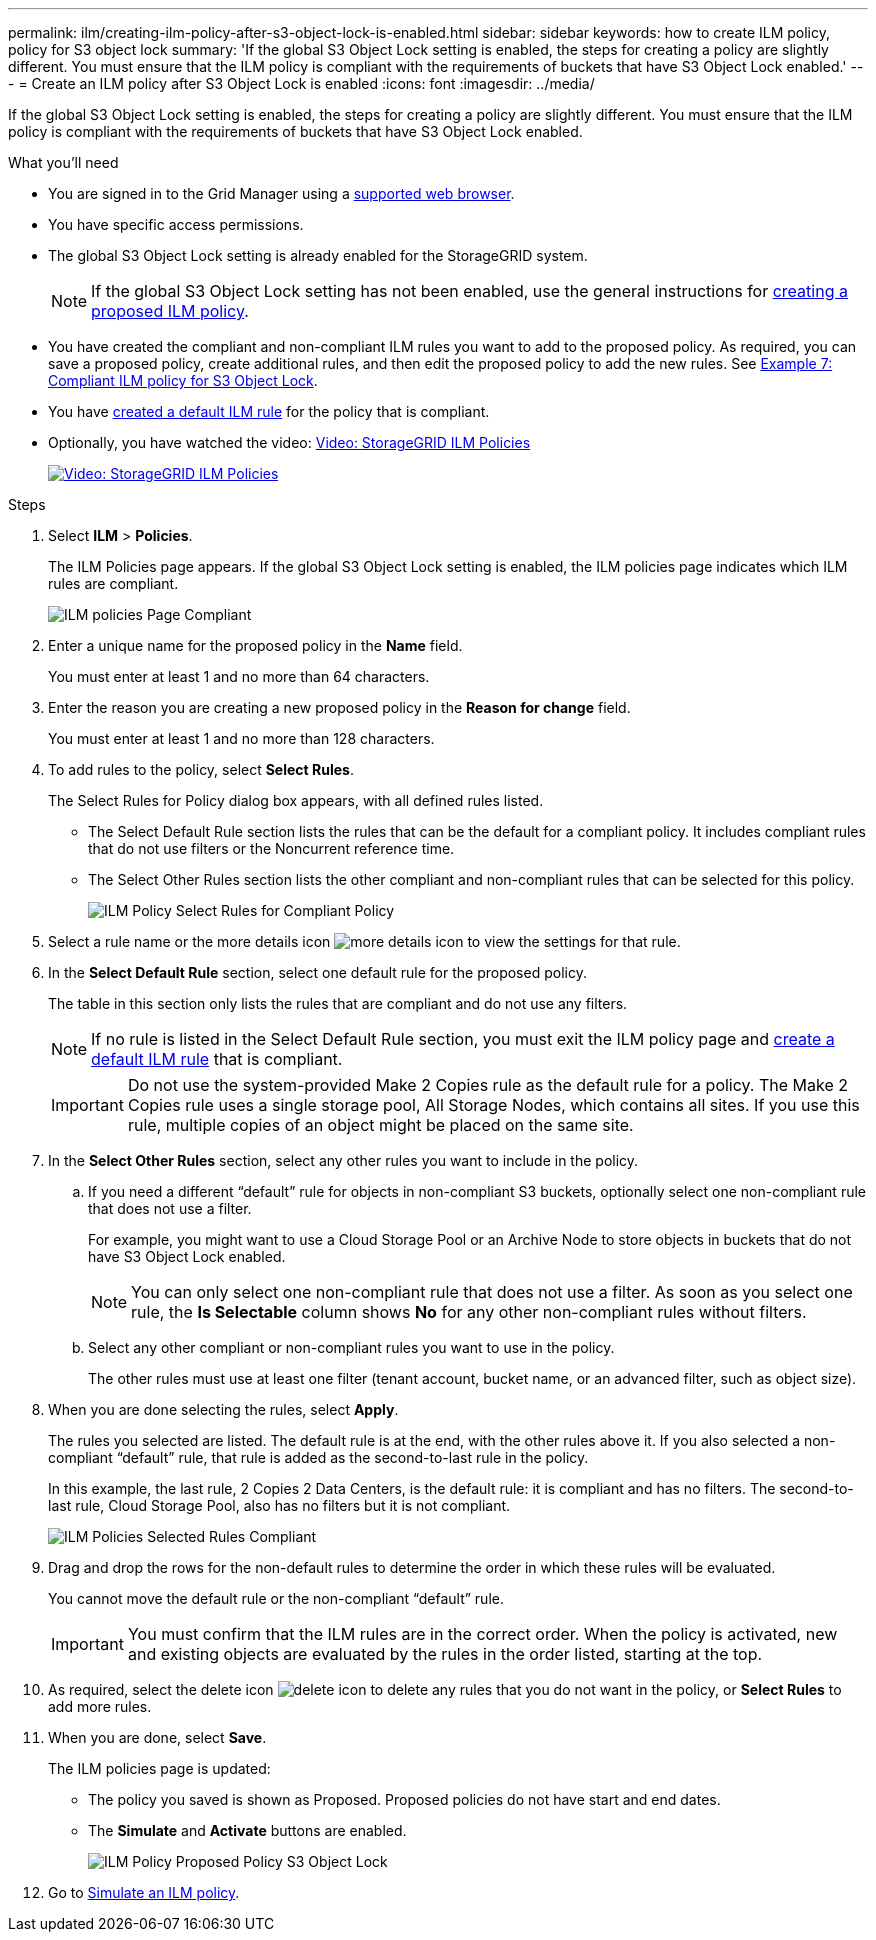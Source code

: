 ---
permalink: ilm/creating-ilm-policy-after-s3-object-lock-is-enabled.html
sidebar: sidebar
keywords: how to create ILM policy, policy for S3 object lock
summary: 'If the global S3 Object Lock setting is enabled, the steps for creating a policy are slightly different. You must ensure that the ILM policy is compliant with the requirements of buckets that have S3 Object Lock enabled.'
---
= Create an ILM policy after S3 Object Lock is enabled
:icons: font
:imagesdir: ../media/

[.lead]
If the global S3 Object Lock setting is enabled, the steps for creating a policy are slightly different. You must ensure that the ILM policy is compliant with the requirements of buckets that have S3 Object Lock enabled.

.What you'll need

* You are signed in to the Grid Manager using a xref:../admin/web-browser-requirements.adoc[supported web browser].
* You have specific access permissions.
* The global S3 Object Lock setting is already enabled for the StorageGRID system.
+
NOTE: If the global S3 Object Lock setting has not been enabled, use the general instructions for xref:creating-proposed-ilm-policy.adoc[creating a proposed ILM policy].

* You have created the compliant and non-compliant ILM rules you want to add to the proposed policy. As required, you can save a proposed policy, create additional rules, and then edit the proposed policy to add the new rules. See
xref:example-7-compliant-ilm-policy-for-s3-object-lock.adoc[Example 7: Compliant ILM policy for S3 Object Lock].

* You have xref:creating-default-ilm-rule.adoc[created a default ILM rule] for the policy that is compliant.

* Optionally, you have watched the video: https://netapp.hosted.panopto.com/Panopto/Pages/Viewer.aspx?id=c929e94e-353a-4375-b112-acc5013c81c7[Video: StorageGRID ILM Policies^]
+
image::../media/video-screenshot-ilm-policies.png[link="https://netapp.hosted.panopto.com/Panopto/Pages/Viewer.aspx?id=c929e94e-353a-4375-b112-acc5013c81c7" alt="Video: StorageGRID ILM Policies", window=_blank]


.Steps

. Select *ILM* > *Policies*.
+
The ILM Policies page appears. If the global S3 Object Lock setting is enabled, the ILM policies page indicates which ILM rules are compliant.
+
image::../media/ilm_policies_page_compliant.png[ILM policies Page Compliant]

. Enter a unique name for the proposed policy in the *Name* field.
+
You must enter at least 1 and no more than 64 characters.

. Enter the reason you are creating a new proposed policy in the *Reason for change* field.
+
You must enter at least 1 and no more than 128 characters.

. To add rules to the policy, select *Select Rules*.
+
The Select Rules for Policy dialog box appears, with all defined rules listed.

 ** The Select Default Rule section lists the rules that can be the default for a compliant policy. It includes compliant rules that do not use filters or the Noncurrent reference time.
 ** The Select Other Rules section lists the other compliant and non-compliant rules that can be selected for this policy.
+ 
image::../media/ilm_policy_select_rules_for_compliant_policy.png[ILM Policy Select Rules for Compliant Policy]

. Select a rule name or the more details icon image:../media/icon_nms_more_details.gif[more details icon] to view the settings for that rule.
. In the *Select Default Rule* section, select one default rule for the proposed policy.
+
The table in this section only lists the rules that are compliant and do not use any filters.
+
NOTE: If no rule is listed in the Select Default Rule section, you must exit the ILM policy page and xref:creating-default-ilm-rule.adoc[create a default ILM rule] that is compliant.

+
IMPORTANT: Do not use the system-provided Make 2 Copies rule as the default rule for a policy. The Make 2 Copies rule uses a single storage pool, All Storage Nodes, which contains all sites. If you use this rule, multiple copies of an object might be placed on the same site.

. In the *Select Other Rules* section, select any other rules you want to include in the policy.
 .. If you need a different "`default`" rule for objects in non-compliant S3 buckets, optionally select one non-compliant rule that does not use a filter.
+
For example, you might want to use a Cloud Storage Pool or an Archive Node to store objects in buckets that do not have S3 Object Lock enabled.
+
NOTE: You can only select one non-compliant rule that does not use a filter. As soon as you select one rule, the *Is Selectable* column shows *No* for any other non-compliant rules without filters.

 .. Select any other compliant or non-compliant rules you want to use in the policy.
+
The other rules must use at least one filter (tenant account, bucket name, or an advanced filter, such as object size).
. When you are done selecting the rules, select *Apply*.
+
The rules you selected are listed. The default rule is at the end, with the other rules above it. If you also selected a non-compliant "`default`" rule, that rule is added as the second-to-last rule in the policy.
+
In this example, the last rule, 2 Copies 2 Data Centers, is the default rule: it is compliant and has no filters. The second-to-last rule, Cloud Storage Pool, also has no filters but it is not compliant.
+
image::../media/ilm_policies_selected_rules_compliant.png[ILM Policies Selected Rules Compliant]
+
. Drag and drop the rows for the non-default rules to determine the order in which these rules will be evaluated.
+
You cannot move the default rule or the non-compliant "`default`" rule.
+
IMPORTANT: You must confirm that the ILM rules are in the correct order. When the policy is activated, new and existing objects are evaluated by the rules in the order listed, starting at the top.

. As required, select the delete icon image:../media/icon_nms_delete_new.gif[delete icon] to delete any rules that you do not want in the policy, or *Select Rules* to add more rules.
. When you are done, select *Save*.
+
The ILM policies page is updated:

 ** The policy you saved is shown as Proposed. Proposed policies do not have start and end dates.
 ** The *Simulate* and *Activate* buttons are enabled.
+
image::../media/ilm_policy_proposed_policy_s3_object_lock.png[ILM Policy Proposed Policy S3 Object Lock]

. Go to xref:simulating-ilm-policy.adoc[Simulate an ILM policy].
